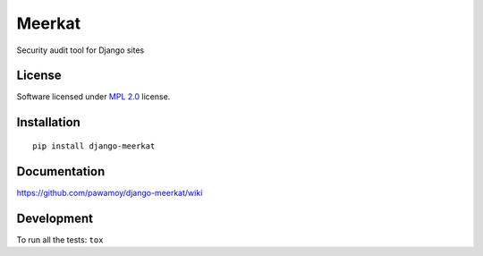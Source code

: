 =======
Meerkat
=======

.. start-badges



|travis|
|codecov|
|landscape|
|version|
|wheel|
|pyup|
|gitter|


.. |travis| image:: https://travis-ci.org/pawamoy/django-meerkat.svg?branch=master
    :alt: Travis-CI Build Status
    :target: https://travis-ci.org/pawamoy/django-meerkat/

.. |codecov| image:: https://codecov.io/github/pawamoy/django-meerkat/coverage.svg?branch=master
    :alt: Coverage Status
    :target: https://codecov.io/github/pawamoy/django-meerkat/

.. |landscape| image:: https://landscape.io/github/pawamoy/django-meerkat/master/landscape.svg?style=flat
    :target: https://landscape.io/github/pawamoy/django-meerkat/
    :alt: Code Quality Status


.. |pyup| image:: https://pyup.io/repos/github/pawamoy/django-meerkat/shield.svg
    :target: https://pyup.io/repos/github/pawamoy/django-meerkat/
    :alt: Updates

.. |gitter| image:: https://badges.gitter.im/pawamoy/django-meerkat.svg
    :alt: Join the chat at https://gitter.im/pawamoy/django-meerkat
    :target: https://gitter.im/pawamoy/django-meerkat?utm_source=badge&utm_medium=badge&utm_campaign=pr-badge&utm_content=badge

.. |version| image:: https://img.shields.io/pypi/v/django-meerkat.svg?style=flat
    :alt: PyPI Package latest release
    :target: https://pypi.python.org/pypi/django-meerkat/

.. |wheel| image:: https://img.shields.io/pypi/wheel/django-meerkat.svg?style=flat
    :alt: PyPI Wheel
    :target: https://pypi.python.org/pypi/django-meerkat/


.. end-badges

Security audit tool for Django sites

License
=======

Software licensed under `MPL 2.0`_ license.

.. _MPL 2.0 : https://www.mozilla.org/en-US/MPL/2.0/

Installation
============

::

    pip install django-meerkat

Documentation
=============

https://github.com/pawamoy/django-meerkat/wiki

Development
===========

To run all the tests: ``tox``
